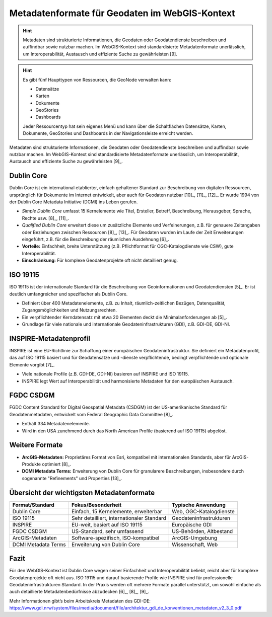 Metadatenformate für Geodaten im WebGIS-Kontext
========

.. hint::

   Metadaten sind strukturierte Informationen, die Geodaten oder Geodatendienste beschreiben und auffindbar sowie nutzbar machen. 
   Im WebGIS-Kontext sind standardisierte Metadatenformate unerlässlich, um Interoperabilität, Austausch und effiziente Suche zu gewährleisten [9].

.. seealso::

      *  `GeoNode - Datensätze organisieren <https://docs.geonode.org/en/master/usage/managing_datasets/using_remote_services.html>`__


.. hint::

      Es gibt fünf Haupttypen von Ressourcen, die GeoNode verwalten kann:

      - Datensätze
      - Karten
      - Dokumente
      - GeoStories
      - Dashboards

      Jeder Ressourcentyp hat sein eigenes Menü und kann über die Schaltflächen Datensätze, Karten, Dokumente, GeoStories und Dashboards in der Navigationsleiste erreicht werden.




Metadaten sind strukturierte Informationen, die Geodaten oder Geodatendienste beschreiben und auffindbar sowie nutzbar machen. Im WebGIS-Kontext sind standardisierte Metadatenformate unerlässlich, um Interoperabilität, Austausch und effiziente Suche zu gewährleisten [9]_.

Dublin Core
-----------

Dublin Core ist ein international etablierter, einfach gehaltener Standard zur Beschreibung von digitalen Ressourcen, ursprünglich für Dokumente im Internet entwickelt, aber auch für Geodaten nutzbar [10]_, [11]_, [12]_. Er wurde 1994 von der Dublin Core Metadata Initiative (DCMI) ins Leben gerufen.

- *Simple Dublin Core* umfasst 15 Kernelemente wie Titel, Ersteller, Betreff, Beschreibung, Herausgeber, Sprache, Rechte usw. [8]_, [11]_.
- *Qualified Dublin Core* erweitert diese um zusätzliche Elemente und Verfeinerungen, z.B. für genauere Zeitangaben oder Beziehungen zwischen Ressourcen [8]_, [13]_. Für Geodaten wurden im Laufe der Zeit Erweiterungen eingeführt, z.B. für die Beschreibung der räumlichen Ausdehnung [6]_.
- **Vorteile:** Einfachheit, breite Unterstützung (z.B. Pflichtformat für OGC-Katalogdienste wie CSW), gute Interoperabilität.
- **Einschränkung:** Für komplexe Geodatenprojekte oft nicht detailliert genug.

ISO 19115
---------

ISO 19115 ist der internationale Standard für die Beschreibung von Geoinformationen und Geodatendiensten [5]_. Er ist deutlich umfangreicher und spezifischer als Dublin Core.

- Definiert über 400 Metadatenelemente, z.B. zu Inhalt, räumlich-zeitlichen Bezügen, Datenqualität, Zugangsmöglichkeiten und Nutzungsrechten.
- Ein verpflichtender Kerndatensatz mit etwa 20 Elementen deckt die Minimalanforderungen ab [5]_.
- Grundlage für viele nationale und internationale Geodateninfrastrukturen (GDI), z.B. GDI-DE, GDI-NI.

INSPIRE-Metadatenprofil
-----------------------

INSPIRE ist eine EU-Richtlinie zur Schaffung einer europäischen Geodateninfrastruktur. Sie definiert ein Metadatenprofil, das auf ISO 19115 basiert und für Geodatensätze und -dienste verpflichtende, bedingt verpflichtende und optionale Elemente vorgibt [7]_.

- Viele nationale Profile (z.B. GDI-DE, GDI-NI) basieren auf INSPIRE und ISO 19115.
- INSPIRE legt Wert auf Interoperabilität und harmonisierte Metadaten für den europäischen Austausch.

FGDC CSDGM
----------

FGDC Content Standard for Digital Geospatial Metadata (CSDGM) ist der US-amerikanische Standard für Geodatenmetadaten, entwickelt vom Federal Geographic Data Committee [8]_.

- Enthält 334 Metadatenelemente.
- Wird in den USA zunehmend durch das North American Profile (basierend auf ISO 19115) abgelöst.

Weitere Formate
---------------

- **ArcGIS-Metadaten:** Proprietäres Format von Esri, kompatibel mit internationalen Standards, aber für ArcGIS-Produkte optimiert [8]_.
- **DCMI Metadata Terms:** Erweiterung von Dublin Core für granularere Beschreibungen, insbesondere durch sogenannte "Refinements" und Properties [13]_.

Übersicht der wichtigsten Metadatenformate
------------------------------------------

+---------------------+----------------------------------------------+--------------------------+
| Format/Standard     | Fokus/Besonderheit                           | Typische Anwendung       |
+=====================+==============================================+==========================+
| Dublin Core         | Einfach, 15 Kernelemente, erweiterbar        | Web, OGC-Katalogdienste  |
+---------------------+----------------------------------------------+--------------------------+
| ISO 19115           | Sehr detailliert, internationaler Standard   | Geodateninfrastrukturen  |
+---------------------+----------------------------------------------+--------------------------+
| INSPIRE             | EU-weit, basiert auf ISO 19115               | Europäische GDI          |
+---------------------+----------------------------------------------+--------------------------+
| FGDC CSDGM          | US-Standard, sehr umfassend                  | US-Behörden, Altbestand  |
+---------------------+----------------------------------------------+--------------------------+
| ArcGIS-Metadaten    | Software-spezifisch, ISO-kompatibel          | ArcGIS-Umgebung          |
+---------------------+----------------------------------------------+--------------------------+
| DCMI Metadata Terms | Erweiterung von Dublin Core                  | Wissenschaft, Web        |
+---------------------+----------------------------------------------+--------------------------+

Fazit
-----

Für den WebGIS-Kontext ist Dublin Core wegen seiner Einfachheit und Interoperabilität beliebt, reicht aber für komplexe Geodatenprojekte oft nicht aus. ISO 19115 und darauf basierende Profile wie INSPIRE sind für professionelle Geodateninfrastrukturen Standard. In der Praxis werden oft mehrere Formate parallel unterstützt, um sowohl einfache als auch detaillierte Metadatenbedürfnisse abzudecken [6]_, [8]_, [9]_.

Mehr Informationen gibt’s beim Arbeitskreis Metadaten des GDI-DE:  
https://www.gdi.nrw/system/files/media/document/file/architektur_gdi_de_konventionen_metadaten_v2_3_0.pdf


